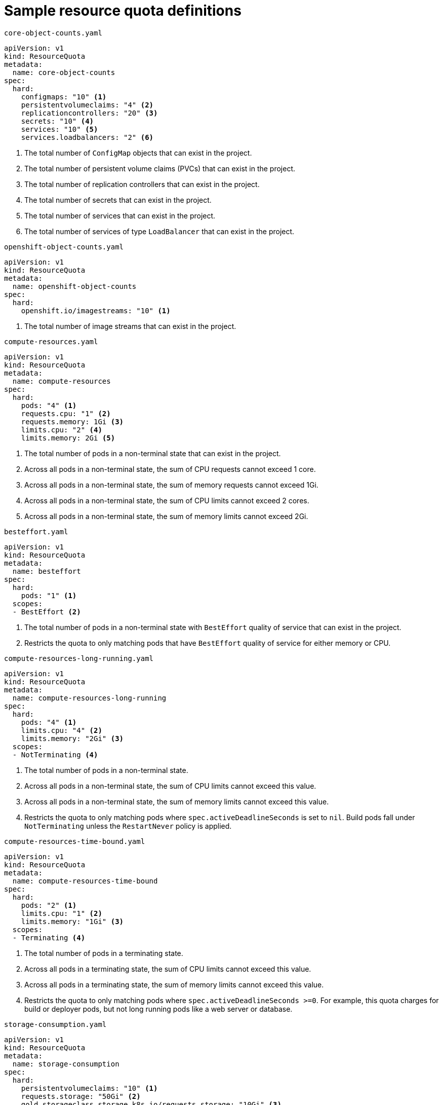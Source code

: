 // Module included in the following assemblies:
//
// * applications/quotas/quotas-setting-per-project.adoc

[id="quotas-sample-resource-quota-definitions_{context}"]
= Sample resource quota definitions

.`core-object-counts.yaml`
[source,yaml]
----
apiVersion: v1
kind: ResourceQuota
metadata:
  name: core-object-counts
spec:
  hard:
    configmaps: "10" <1>
    persistentvolumeclaims: "4" <2>
    replicationcontrollers: "20" <3>
    secrets: "10" <4>
    services: "10" <5>
    services.loadbalancers: "2" <6>
----
<1> The total number of `ConfigMap` objects that can exist in the project.
<2> The total number of persistent volume claims (PVCs) that can exist in the
project.
<3> The total number of replication controllers that can exist in the project.
<4> The total number of secrets that can exist in the project.
<5> The total number of services that can exist in the project.
<6> The total number of services of type `LoadBalancer` that can exist in the project.

.`openshift-object-counts.yaml`
[source,yaml]
----
apiVersion: v1
kind: ResourceQuota
metadata:
  name: openshift-object-counts
spec:
  hard:
    openshift.io/imagestreams: "10" <1>
----
<1> The total number of image streams that can exist in the project.

.`compute-resources.yaml`
[source,yaml]
----
apiVersion: v1
kind: ResourceQuota
metadata:
  name: compute-resources
spec:
  hard:
    pods: "4" <1>
    requests.cpu: "1" <2>
    requests.memory: 1Gi <3>
    limits.cpu: "2" <4>
    limits.memory: 2Gi <5>

----
<1> The total number of pods in a non-terminal state that can exist in the project.
<2> Across all pods in a non-terminal state, the sum of CPU requests cannot exceed 1 core.
<3> Across all pods in a non-terminal state, the sum of memory requests cannot exceed 1Gi.
<4> Across all pods in a non-terminal state, the sum of CPU limits cannot exceed 2 cores.
<5> Across all pods in a non-terminal state, the sum of memory limits cannot exceed 2Gi.


.`besteffort.yaml`
[source,yaml]
----
apiVersion: v1
kind: ResourceQuota
metadata:
  name: besteffort
spec:
  hard:
    pods: "1" <1>
  scopes:
  - BestEffort <2>
----
<1> The total number of pods in a non-terminal state with `BestEffort` quality of service that can exist in the project.
<2> Restricts the quota to only matching pods that have `BestEffort` quality of service for either memory or CPU.

.`compute-resources-long-running.yaml`
[source,yaml]
----
apiVersion: v1
kind: ResourceQuota
metadata:
  name: compute-resources-long-running
spec:
  hard:
    pods: "4" <1>
    limits.cpu: "4" <2>
    limits.memory: "2Gi" <3>
  scopes:
  - NotTerminating <4>
----
<1> The total number of pods in a non-terminal state.
<2> Across all pods in a non-terminal state, the sum of CPU limits cannot exceed this value.
<3> Across all pods in a non-terminal state, the sum of memory limits cannot exceed this value.
<4> Restricts the quota to only matching pods where `spec.activeDeadlineSeconds` is set to `nil`. Build pods fall under `NotTerminating` unless the `RestartNever` policy is applied.

.`compute-resources-time-bound.yaml`
[source,yaml]
----
apiVersion: v1
kind: ResourceQuota
metadata:
  name: compute-resources-time-bound
spec:
  hard:
    pods: "2" <1>
    limits.cpu: "1" <2>
    limits.memory: "1Gi" <3>
  scopes:
  - Terminating <4>
----
<1> The total number of pods in a terminating state.
<2> Across all pods in a terminating state, the sum of CPU limits cannot exceed this value.
<3> Across all pods in a terminating state, the sum of memory limits cannot exceed this value.
<4> Restricts the quota to only matching pods where `spec.activeDeadlineSeconds >=0`. For example, this quota charges for build or deployer pods, but not long running pods like a web server or database.

.`storage-consumption.yaml`
[source,yaml]
----
apiVersion: v1
kind: ResourceQuota
metadata:
  name: storage-consumption
spec:
  hard:
    persistentvolumeclaims: "10" <1>
    requests.storage: "50Gi" <2>
    gold.storageclass.storage.k8s.io/requests.storage: "10Gi" <3>
    silver.storageclass.storage.k8s.io/requests.storage: "20Gi" <4>
    silver.storageclass.storage.k8s.io/persistentvolumeclaims: "5" <5>
    bronze.storageclass.storage.k8s.io/requests.storage: "0" <6>
    bronze.storageclass.storage.k8s.io/persistentvolumeclaims: "0" <7>
    requests.ephemeral-storage: 2Gi <8>
    limits.ephemeral-storage: 4Gi <9>
----
<1> The total number of persistent volume claims in a project
<2> Across all persistent volume claims in a project, the sum of storage requested cannot exceed this value.
<3> Across all persistent volume claims in a project, the sum of storage requested in the gold storage class cannot exceed this value.
<4> Across all persistent volume claims in a project, the sum of storage requested in the silver storage class cannot exceed this value.
<5> Across all persistent volume claims in a project, the total number of claims in the silver storage class cannot exceed this value.
<6> Across all persistent volume claims in a project, the sum of storage requested in the bronze storage class cannot exceed this value. When this is set to `0`, it means bronze storage class cannot request storage.
<7> Across all persistent volume claims in a project, the sum of storage requested in the bronze storage class cannot exceed this value. When this is set to `0`, it means bronze storage class cannot create claims.
<8> Across all pods in a non-terminal state, the sum of ephemeral storage requests cannot exceed 2Gi.
<9> Across all pods in a non-terminal state, the sum of ephemeral storage limits cannot exceed 4Gi.
